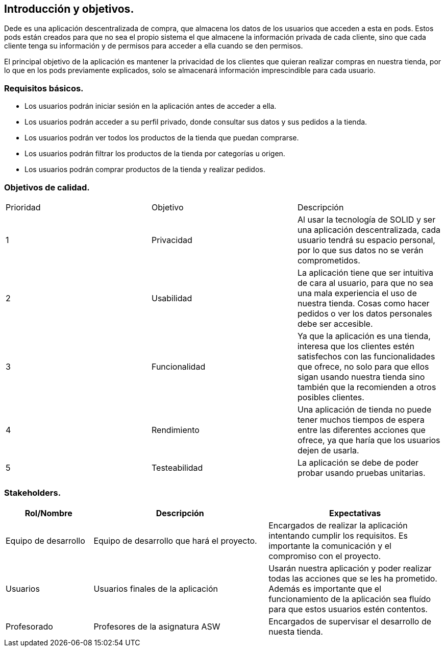 [[section-introduction-and-goals]]
== Introducción y objetivos.

Dede es una aplicación descentralizada de compra, que almacena los datos de los usuarios que acceden a esta en pods. Estos pods están creados 
para que no sea el propio sistema el que almacene la información privada de cada cliente, sino que cada cliente tenga su información y de
permisos para acceder a ella cuando se den permisos.

El principal objetivo de la aplicación es mantener la privacidad de los clientes que quieran realizar compras en nuestra tienda, por lo que en
los pods previamente explicados, solo se almacenará información imprescindible para cada usuario.

=== Requisitos básicos.
****
* Los usuarios podrán iniciar sesión en la aplicación antes de acceder a ella.
* Los usuarios podrán acceder a su perfil privado, donde consultar sus datos y sus pedidos a la tienda.
* Los usuarios podrán ver todos los productos de la tienda que puedan comprarse.
* Los usuarios podrán filtrar los productos de la tienda por categorías u origen.
* Los usuarios podrán comprar productos de la tienda y realizar pedidos.
****

=== Objetivos de calidad.

|===
|Prioridad|Objetivo|Descripción
| 1 | Privacidad | Al usar la tecnología de SOLID y ser una aplicación descentralizada, cada usuario tendrá su espacio personal, por lo que sus datos no se verán comprometidos.
| 2 | Usabilidad | La aplicación tiene que ser intuitiva de cara al usuario, para que no sea una mala experiencia el uso de nuestra tienda. Cosas como hacer pedidos o ver los datos personales debe ser accesible.
| 3 | Funcionalidad | Ya que la aplicación es una tienda, interesa que los clientes estén satisfechos con las funcionalidades que ofrece, no solo para que ellos sigan usando nuestra tienda sino también que la recomienden a otros posibles clientes.
| 4 | Rendimiento | Una aplicación de tienda no puede tener muchos tiempos de espera entre las diferentes acciones que ofrece, ya que haría que los usuarios dejen de usarla.
| 5 | Testeabilidad | La aplicación se debe de poder probar usando pruebas unitarias.
|===

=== Stakeholders.

[options="header",cols="1,2,2"]
|===
|Rol/Nombre|Descripción|Expectativas
| Equipo de desarrollo | Equipo de desarrollo que hará el proyecto. | Encargados de realizar la aplicación intentando cumplir los requisitos. Es importante la comunicación y el compromiso con el proyecto.
| Usuarios | Usuarios finales de la aplicación | Usarán nuestra aplicación y poder realizar todas las acciones que se les ha prometido. Además es importante que el funcionamiento de la aplicación sea fluído para que estos usuarios estén contentos.
| Profesorado | Profesores de la asignatura ASW | Encargados de supervisar el desarrollo de nuesta tienda.
|===
